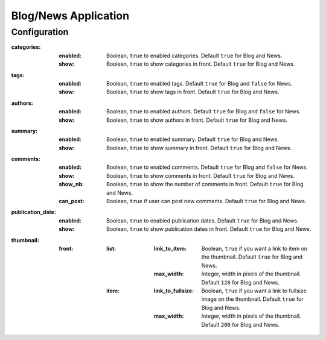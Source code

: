 Blog/News Application
#####################

Configuration
*************

:categories:
    :enabled:  Boolean, ``true`` to enabled categories. Default ``true`` for Blog and News.
    :show:     Boolean, ``true`` to show categories in front. Default ``true`` for Blog and News.
:tags:
    :enabled:  Boolean, ``true`` to enabled tags. Default ``true`` for Blog and ``false`` for News.
    :show:     Boolean, ``true`` to show tags in front. Default ``true`` for Blog and News.
:authors:
    :enabled:  Boolean, ``true`` to enabled authors. Default ``true`` for Blog and ``false`` for News.
    :show:     Boolean, ``true`` to show authors in front. Default ``true`` for Blog and News.
:summary:
    :enabled:  Boolean, ``true`` to enabled summary. Default ``true`` for Blog and News.
    :show:     Boolean, ``true`` to show summary in front. Default ``true`` for Blog and News.
:comments:
    :enabled:  Boolean, ``true`` to enabled comments. Default ``true`` for Blog and ``false`` for News.
    :show:     Boolean, ``true`` to show comments in front. Default ``true`` for Blog and News.
    :show_nb:  Boolean, ``true`` to show the number of comments in front. Default ``true`` for Blog and News.
    :can_post: Boolean, ``true`` if user can post new comments. Default ``true`` for Blog and News.
:publication_date:
    :enabled:  Boolean, ``true`` to enabled publication dates. Default ``true`` for Blog and News.
    :show:     Boolean, ``true`` to show publication dates in front. Default ``true`` for Blog and News.
:thumbnail:
    :front:
        :list:
            :link_to_item: Boolean, ``true`` if you want a link to item on the thumbnail. Default ``true`` for Blog and News.
            :max_width:    Integer, width in pixels of the thumbnail. Default ``120`` for Blog and News.
        :item:
            :link_to_fullsize: Boolean, ``true`` if you want a link to fullsize image on the thumbnail. Default ``true`` for Blog and News.
            :max_width:        Integer, width in pixels of the thumbnail. Default ``200`` for Blog and News.
